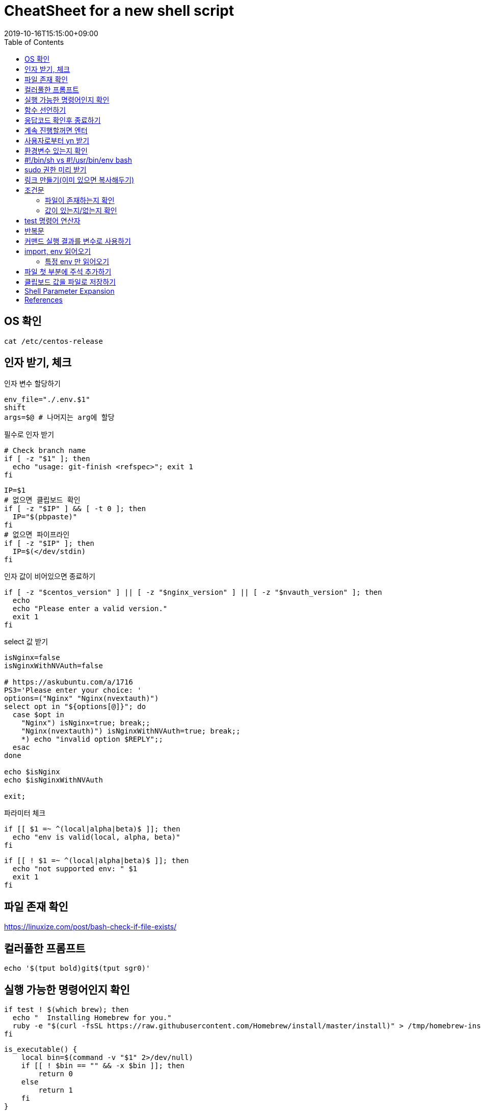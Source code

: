 = CheatSheet for a new shell script 
:revdate: 2019-10-16T15:15:00+09:00
:toc: left
:page-toc: left

[#check-os]
== OS 확인

[source, bash]
----
cat /etc/centos-release
----

[#get-arguments]
== 인자 받기, 체크

[source, bash]
.인자 변수 할당하기
----
env_file="./.env.$1"
shift
args=$@ # 나머지는 arg에 할당
----

필수로 인자 받기

[source, bash]
----
# Check branch name
if [ -z "$1" ]; then
  echo "usage: git-finish <refspec>"; exit 1
fi
----

[source, bash]
----
IP=$1
# 없으면 클립보드 확인
if [ -z "$IP" ] && [ -t 0 ]; then
  IP="$(pbpaste)"
fi
# 없으면 파이프라인
if [ -z "$IP" ]; then
  IP=$(</dev/stdin)
fi
----

인자 값이 비어있으면 종료하기

[source, bash]
----
if [ -z "$centos_version" ] || [ -z "$nginx_version" ] || [ -z "$nvauth_version" ]; then
  echo
  echo "Please enter a valid version."
  exit 1
fi
----

select 값 받기

[source, bash]
----
isNginx=false
isNginxWithNVAuth=false

# https://askubuntu.com/a/1716
PS3='Please enter your choice: '
options=("Nginx" "Nginx(nvextauth)")
select opt in "${options[@]}"; do
  case $opt in
    "Nginx") isNginx=true; break;; 
    "Nginx(nvextauth)") isNginxWithNVAuth=true; break;; 
    *) echo "invalid option $REPLY";;
  esac
done

echo $isNginx
echo $isNginxWithNVAuth

exit;
----

파라미터 체크

[source, bash]
----
if [[ $1 =~ ^(local|alpha|beta)$ ]]; then
  echo "env is valid(local, alpha, beta)"
fi
----

[source, bash]
----
if [[ ! $1 =~ ^(local|alpha|beta)$ ]]; then
  echo "not supported env: " $1
  exit 1
fi
----

[#check-exist-file]
== 파일 존재 확인

https://linuxize.com/post/bash-check-if-file-exists/

[#colorful-prompt]
== 컬러풀한 프롬프트

[source, bash]
----
echo '$(tput bold)git$(tput sgr0)'
----

[#check-executable-command]
== 실행 가능한 명령어인지 확인

[source, bash]
----
if test ! $(which brew); then
  echo "  Installing Homebrew for you."
  ruby -e "$(curl -fsSL https://raw.githubusercontent.com/Homebrew/install/master/install)" > /tmp/homebrew-install.log
fi
----

[source, bash]
----
is_executable() {
    local bin=$(command -v "$1" 2>/dev/null)
    if [[ ! $bin == "" && -x $bin ]]; then
        return 0
    else
        return 1
    fi
}


if is_executable $1 ; then echo "true"; else echo "false"; fi
----

[#declare-function]
== 함수 선언하기

[source, bash]
----
function print_download_link() {
  echo "Please check the version"
  echo "  nginx: http://nginx.org/en/download.html"
  echo "  nvauth: https://yobi.navercorp.com/devcafe_naverauth/posts?boardId=0a71728a-64ad-1823-8164-add757612fc7"
  echo
}

print_download_link
----

[source, bash]
----
function isExist(){
    local path=$1
    if [ -f $path ]; then
        return 0 # true
    else
        return 1 # false
    fi
}
----

[#check-return-value]
== 응답코드 확인후 종료하기

[source, bash]
----
if [ $? -ne 0 ]; then
  echo "Login failed"; exit 1
fi

if [ $? -eq 0 ]; then
  echo "Login succeeded"; exit 1
fi

# 응답값이 0이 아니면 종료
[ $? -eq 0 ]  || exit 1
----

https://www.tldp.org/LDP/abs/html/comparison-ops.html

[#enter-continue]
== 계속 진행할꺼면 엔터

[source, bash]
----
echo Install all AppStore Apps at first!
read -p "Press any key to continue... " -n1 -s
echo ""
----

[#input-yn]
== 사용자로부터 yn 받기 

[source, bash]
----
read -r -p "Do you wanna install git? [y/n] " res
if [[ "$res" =~ ^(yes|y)$ ]]; then
  ln -sfv "$DOTFILES_DIR/git/.gitconfig" ~
  ln -sfv "$DOTFILES_DIR/git/.gitignore_global" ~
fi
----

[source, bash]
----
read -p "Are you sure? " -n 1
[[ ! $REPLY =~ ^[Yy]$ ]] && exit 1
----

https://stackoverflow.com/questions/1885525/how-do-i-prompt-a-user-for-confirmation-in-bash-script

[#check-env]
== 환경변수 있는지 확인

[source, bash]
----
if [ -z "$DOTFILES_DIR" ]; then
    echo -e "$(tput setaf 1)$(tput bold)DOTFILES_DIR doesn't exist.$(tput sgr0)" && exit 1
fi
----

== #!/bin/sh vs #!/usr/bin/env bash

...aa
hashbang
[#prepare-sudo]
== sudo 권한 미리 받기

[source, bash]
----
sudo -v
----

[#create-link]
== 링크 만들기(이미 있으면 복사해두기)

[source, bash]
----
ln -sfv "$DOTFILES_DIR/.npmrc" ~
----

[#conditional]
== 조건문

[source, bash]
----
if [ 조건식 ]; then
    echo "case 1"
elif [ $val -eq 12 ]; then # val == 12
    echo "case 2"
else
    echo "case 3"
fi

# if 조건안에 사용자 함수 2개 사용하는 경우
if isExist $path && ! isEmpty $path; then
    echo "test"
fi
----

문자열 비교할 때 아래와 같이 사용해야 함

[source, bash]
----
# https://stackoverflow.com/questions/13617843/unary-operator-expected

if [ "$env" = "real" ]; then
  echo ""
fi

if [[ $env = "real" ]]; then
  echo ""
fi

if [ "$BUILD_ENV" = "real" ] || [ "$BUILD_ENV" = "beta" ]; then
  npm run build-prod
else
  npm run build
fi
----

[#if-exist-file]
=== 파일이 존재하는지 확인

[source, bash]
----
BASEDIR=$(dirname "$0")

if [ -f "$BASEDIR/nginx.conf" ]; then
  echo "exist nginx.conf"
fi
----

[#if-empty-value]
=== 값이 있는지/없는지 확인

[source, bash]
----
if [ ! -z "$value" ]; then
  echo "not empty"
fi

if [ -n "$value"]; then
  echo "not empty"
fi

if [ -z "$value" ]; then
  echo "empty"
fi
----


[#test-operation]
== test 명령어 연산자 

WARNING: 조건식 앞뒤에 빈칸 반드시 넣어야 함

* `man test` 로 다른 연산자도 확인
* `T` is true, `F` is false.

.`test` 명령어 주요 연산자
|===
|예 |설명

|`str = str`       | str == str
|`str != str`      | str != str
|`-z str`          | str.length == 0
|`-n str`          | str.length != 0
|`str`             | str != NULL
|`val1 -eq val2`   | val1 == val2
|`val1 -ne val2`   | val1 != val2
|`val1 -gt val2`   | val1 {gt} val2
|`val1 -ge val2`   | val1 {gt}= val2
|`val1 -lt val2`   | val1 {lt} val2
|`val1 -le val2`   | val1 {lt}= val2
|`val1 -a val2`    | val1 && val2
|`val1 -o val2`    | val1 {vbar}{vbar} val2
|`-d file`         | 디렉토리라면 true
|`-e file`         | 파일이 존재하면 true
|`-f file`         | 보통 파일이면 true
|`-L file`         | 심볼릭 링크면 true
|`-r file`         | 읽기 가능이면 true
|`-w file`         | 쓰기 가능이면 ture
|`-x file`         | 실행 가능이면 true
|`-s file`         | file size {gt} 0
|`file1 -nt file2` | file1이 더 최신이면 T(newer then)
|`file1 -ot file2` | file1이 예전 파일이면 T(older then)
|`file1 -ef file2` | size가 같으면 T
|===

[#loop]
== 반복문

[source, bash]
----
ITEMS=("item1" "item2" "item3")
for item in "${ITEMS[@]}"
do
    echo $item
done
----

[source, bash]
----
ITEMS=("item1" "item2" "item3")
for (( index=0; index<${#ITEMS[*]}; index++ ))
do
    echo ${ITEMS[$index]}
done
----

[#set-var-by-command-result]
== 커맨드 실행 결과를 변수로 사용하기

`$()`

[source, bash]
----
NGINX_PID=$(cat $DIR_NGINX/logs/nginx.pid)
----

* 산술연산: `$(())`
+
[source, bash]
----
$((3 * 3))
----

[#import-env]
== import, env 읽어오기

[source, bash]
----
source ./common.sh
. ./common.sh
----

[source, bash]
.env 읽어오기
----
BASEDIR=$(dirname "$0")
env_file="$BASEDIR/.env.$1"

# Import the env_file
set -a
source $env_file
set +a
----

=== 특정 env 만 읽어오기

[source, bash]
.`env` 명령어로 변수 읽어오기
----
BASEDIR=$(dirname "$0")
env_file="$BASEDIR/.env.$1"
nginx_env_names=$(grep "^NGINX\_" $env_file | cut -d '=' -f1 | paste -sd "$" -)
if [ ! -z "$nginx_env_names" ]; then 
  nginx_env_names="\$$nginx_env_names" 
fi

# Import the env_file
set -a
source $env_file
set +a

envsubst $usable_envs < $BASEDIR/nginx.conf.template > $BASEDIR/nginx.conf
----

[#prepend-string]
== 파일 첫 부분에 주석 추가하기

https://www.cyberciti.biz/faq/bash-prepend-text-lines-to-file/

[source, bash]
----
# 가능한 sed 버전 확인 필요함
sed -i '1s/^/# This config was generated by the build script using envsubst\n/' $BASEDIR/nginx.conf


----



[#clipboard]
== 클립보드 값을 파일로 저장하기

[source, bash]
----
# for macos
$ pbpaste > file.md
----

== Shell Parameter Expansion

[source, bash]
----
"${parameter}"
----

* https://www.gnu.org/software/bash/manual/bashref.html#Shell-Parameter-Expansion[Bash Reference Manual - 3.5.3 Shell Parameter Expansion]
* Relations(shellcheck)
** https://github.com/koalaman/shellcheck/wiki/SC2006[SC2006] - Use $(STATEMENT) instead of legacy \`STATEMENT\`
** https://github.com/koalaman/shellcheck/wiki/SC2086[SC2086] - Double quote to prevent globbing and word splitting.

<<<

* `${param-$default}`: param이 정의되지 않았을 때, default 사용 
* `${param:-$default}`: param이 정의되지 않았거나 null일 경우, default 사용 
* `${param=$default}`: param이 정의되지 않았을 때, param에 default값 대입
* `${param:=$default}`: param이 정의되지 않았거나 null일 경우, param에 default 대입
* `${param+$default}`: param이 선언되었고 값이 정의되어 있을 때, default 사용
* `${param:+$default}`: param이 선언되었고 값이 null일 때, default 사용
* `${param?error_msg}`: param이 없을 경우 error_msg 표시하고 리턴 코드 1을 내며 스크립트 즉시 종료



== References

* Shell Style Guide: https://google.github.io/styleguide/shell.xml
